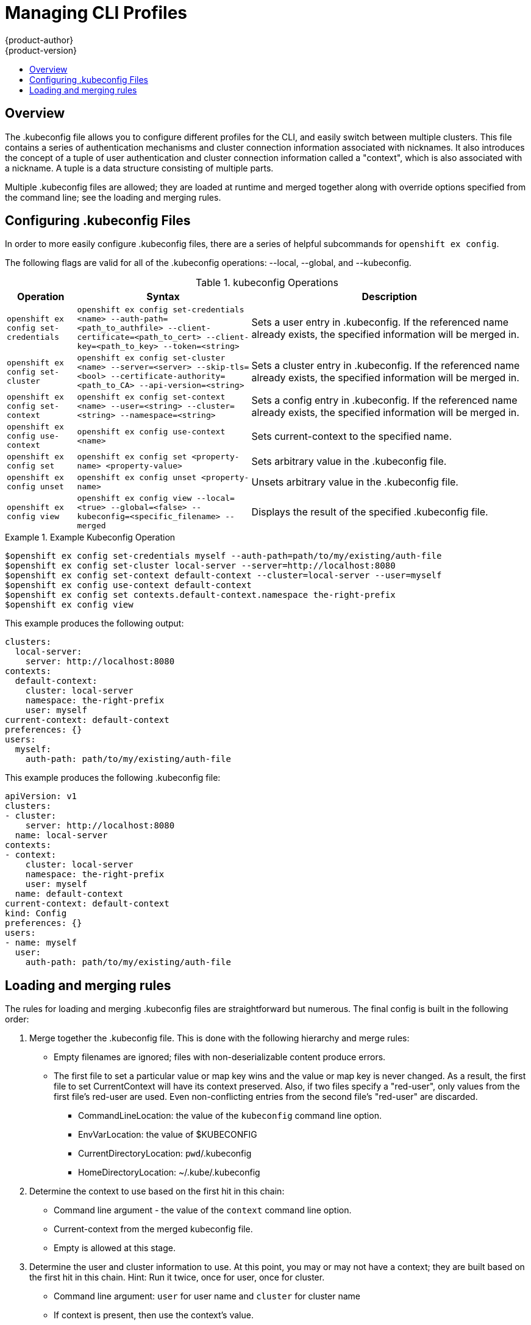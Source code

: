 = Managing CLI Profiles
{product-author}
{product-version}
:data-uri:
:icons:
:experimental:
:toc: macro
:toc-title:

toc::[]

== Overview
The .kubeconfig file allows you to configure different profiles for the CLI, and easily switch between multiple clusters. This file contains a series of authentication mechanisms and cluster connection information associated with nicknames. It also introduces the concept of a tuple of user authentication and cluster connection information called a "context", which is also associated with a nickname. A tuple is a data structure consisting of multiple parts.

Multiple .kubeconfig files are allowed; they are loaded at runtime and merged together along with override options specified from the command line; see the loading and merging rules.

== Configuring .kubeconfig Files
In order to more easily configure .kubeconfig files, there are a series of helpful subcommands for `openshift ex config`.

====
The following flags are valid for all of the .kubeconfig operations: --local, --global, and --kubeconfig.
====

.kubeconfig Operations
[cols=".^2,.^5,8",options="header"]
|===

|Operation |Syntax |Description

|`openshift ex config set-credentials`
|`openshift ex config set-credentials <name> --auth-path=<path_to_authfile> --client-certificate=<path_to_cert> --client-key=<path_to_key> --token=<string>`
|Sets a user entry in .kubeconfig. If the referenced name already exists, the specified information will be merged in.

|`openshift ex config set-cluster`
|`openshift ex config set-cluster <name> --server=<server> --skip-tls=<bool> --certificate-authority=<path_to_CA> --api-version=<string>`
|Sets a cluster entry in .kubeconfig. If the referenced name already exists, the specified information will be merged in.

|`openshift ex config set-context`
|`openshift ex config set-context <name> --user=<string> --cluster=<string> --namespace=<string>`
|Sets a config entry in .kubeconfig. If the referenced name already exists, the specified information will be merged in.

|`openshift ex config use-context`
|`openshift ex config use-context <name>`
|Sets current-context to the specified name.

|`openshift ex config set`
|`openshift ex config set <property-name> <property-value>`
|Sets arbitrary value in the .kubeconfig file.

|`openshift ex config unset`
|`openshift ex config unset <property-name>`
|Unsets arbitrary value in the .kubeconfig file.

|`openshift ex config view`
|`openshift ex config view --local=<true> --global=<false> --kubeconfig=<specific_filename> --merged`
|Displays the result of the specified .kubeconfig file.
|===

.Example Kubeconfig Operation
====

----
$openshift ex config set-credentials myself --auth-path=path/to/my/existing/auth-file
$openshift ex config set-cluster local-server --server=http://localhost:8080
$openshift ex config set-context default-context --cluster=local-server --user=myself
$openshift ex config use-context default-context
$openshift ex config set contexts.default-context.namespace the-right-prefix
$openshift ex config view
----
====

This example produces the following output:
```
clusters:
  local-server:
    server: http://localhost:8080
contexts:
  default-context:
    cluster: local-server
    namespace: the-right-prefix
    user: myself
current-context: default-context
preferences: {}
users:
  myself:
    auth-path: path/to/my/existing/auth-file

```
This example produces the following .kubeconfig file:
```
apiVersion: v1
clusters:
- cluster:
    server: http://localhost:8080
  name: local-server
contexts:
- context:
    cluster: local-server
    namespace: the-right-prefix
    user: myself
  name: default-context
current-context: default-context
kind: Config
preferences: {}
users:
- name: myself
  user:
    auth-path: path/to/my/existing/auth-file
```


== Loading and merging rules
The rules for loading and merging .kubeconfig files are straightforward but numerous. The final config is built in the following order:

. Merge together the .kubeconfig file. This is done with the following hierarchy and merge rules:
* Empty filenames are ignored; files with non-deserializable content produce errors.
* The first file to set a particular value or map key wins and the value or map key is never changed. As a result, the first file to set [parameter]#CurrentContext# will have its context preserved. Also, if two files specify a "red-user", only values from the first file's red-user are used. Even non-conflicting entries from the second file's "red-user" are discarded.
** CommandLineLocation: the value of the `kubeconfig` command line option.
** EnvVarLocation: the value of $KUBECONFIG
** CurrentDirectoryLocation: ``pwd``/.kubeconfig
** HomeDirectoryLocation: ~/.kube/.kubeconfig
. Determine the context to use based on the first hit in this chain:
** Command line argument - the value of the `context` command line option.
** Current-context from the merged kubeconfig file.
** Empty is allowed at this stage.
. Determine the user and cluster information to use. At this point, you may or may not have a context; they are built based on the first hit in this chain. Hint: Run it twice, once for user, once for cluster.
** Command line argument: `user` for user name and `cluster` for cluster name
** If context is present, then use the context's value.
** Empty is allowed at this stage.
. Determine the actual cluster info to use. At this point, you may or may not have a cluster info. Build each piece of the cluster info based on the chain (first hit wins):
** Command line arguments: `server`, `api-version`, `certificate-authority`, and `insecure-skip-tls-verify`.
** If cluster info and a value for the attribute is present, then use it.
** If you don't have a server location, then there is an error.
. Users are built using the same rules as cluster info, except that you can only have one authentication technique per user. The command line flags are: `auth-path`, `client-certificate`, `client-key`, and `token`. If there are two conflicting techniques, then this fails.
. If you are missing information or are unsure, use the default values and follow prompts for authentication information.
